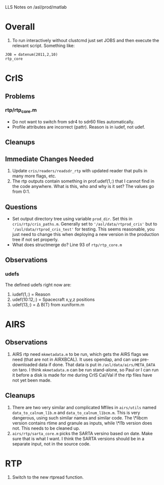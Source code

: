 LLS Notes on /asl/prod/matlab

* Overall
  1. To run interactively without clustcmd just set JOBS and then
     execute the relevant script.  Something like:
 : JOB = datenum(2011,2,10)
 : rtp_core

* CrIS
** Problems
*** rtp/rtp_core.m
  - Do not want to switch from sdr4 to sdr60 files automatically.
  - Profile attributes are incorrect (pattr).  Reason is in iudef, not
    udef.
** Cleanups
** Immediate Changes Needed
  1. Update =cris/readers/readsdr_rtp= with updated reader that pulls
     in many more flags, etc.
  2. The rtp outputs contain something in prof.udef(1,:) that I cannot
     find in the code anywhere.  What is this, who and why is it set?
     The values go from 0:1.
** Questions
  - Set output directory tree using variable =prod_dir=.  Set this in
    =cris/rtp/cris_paths.m=. Generally set to
    ='/asl/data/rtprod_cris'= but to ='/asl/data/rtprod_cris_test'=
    for testing.  This seems reasonable, you just need to change this
    when deploying a new version in the production tree if not set
    properly.
  - What does structmerge do?  Line 93 of =rtp/rtp_core.m=  
** Observations
*** udefs
The defined udefs right now are:
  1. iudef(1,:) = Reason
  2. udef(10:12,:) = Spacecraft x,y,z positions
  3. udef(13,:) = \Delta B(T) from xuniform.m

* AIRS
** Observations
 1. AIRS rtp need =mkmetadata.m= to be run, which gets the AIRS flags
    we need (that are not in AIRXBCAL).  It uses opendap, and can use
    pre-downloaded data if done.  That data is put in
    =/asl/data/airs/META_DATA= on taro.  I think =mkmetadata.m= can
    be run stand-alone, so Paul or I can run it before a disk is made
    for me during CrIS Cal/Val if the rtp files have not yet been
    made.
** Cleanups
  1. There are two very similar and complicated Mfiles in =airs/utils=
     named =data_to_calnum_l1b.m= and =data_to_calnum_l1bcm.m=.  This
     is very dangerous, using such similar names and similar code.
     The \*libcm version contains rtime and granule as inputs, while
     \*l1b version does not.  This needs to be cleaned up.
  2. =airs/rtp/sarta_core.m= picks the SARTA versino based on date.
     Make sure that is what I want.  I think the SARTA versions should
     be in a separate input, not in the source code.

* RTP
  1.  Switch to the new rtpread function.
  






